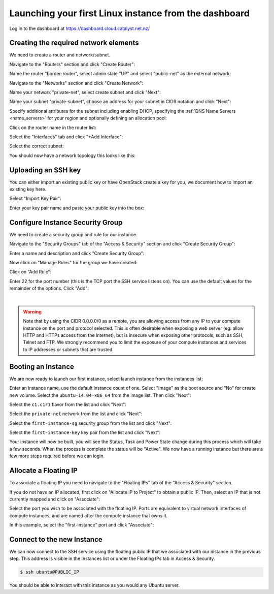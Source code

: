 ******************************************************
Launching your first Linux instance from the dashboard
******************************************************

Log in to the dashboard at https://dashboard.cloud.catalyst.net.nz/

Creating the required network elements
======================================

We need to create a router and network/subnet.

Navigate to the "Routers" section and click "Create Router":

.. image:: ../_static/fi-router-create.png
   :align: center

Name the router "border-router", select admin state "UP" and select
"public-net" as the external network:

.. image:: ../_static/fi-router-name.png
   :align: center

Navigate to the "Networks" section and click "Create Network":

.. image:: ../_static/fi-network-create.png
   :align: center

Name your network "private-net", select create subnet and click "Next":

.. image:: ../_static/fi-network-create-name.png
   :align: center

Name your subnet "private-subnet", choose an address for your subnet in CIDR
notation and click "Next":

.. image:: ../_static/fi-network-address.png
   :align: center

Specify additional attributes for the subnet including enabling DHCP,
specifying the :ref:`DNS Name Servers <name_servers>` for your region and
optionally defining an allocation pool:

.. image:: ../_static/fi-network-detail.png
   :align: center

Click on the router name in the router list:

.. image:: ../_static/fi-router-detail.png
   :align: center

Select the "Interfaces" tab and click "+Add Interface":

.. image:: ../_static/fi-router-interface-add.png
   :align: center

Select the correct subnet:

.. image:: ../_static/fi-router-interface-subnet.png
   :align: center

You should now have a network topology this looks like this:

.. image:: ../_static/fi-network-topology.png
   :align: center

Uploading an SSH key
====================

You can either import an existing public key or have OpenStack create a key for
you, we document how to import an existing key here.

Select "Import Key Pair":

.. image:: ../_static/fi-key-pair-import-1.png
   :align: center

Enter your key pair name and paste your public key into the box:

.. image:: ../_static/fi-key-pair-import-2.png
   :align: center

Configure Instance Security Group
=================================

We need to create a security group and rule for our instance.

Navigate to the "Security Groups" tab of the "Access & Security" section and
click "Create Security Group":

.. image:: ../_static/fi-security-group-create-1.png
   :align: center

Enter a name and description and click "Create Security Group":

.. image:: ../_static/fi-security-group-create-2.png
   :align: center

Now click on "Manage Rules" for the group we have created:

.. image:: ../_static/fi-security-group-rules-manage.png
   :align: center

Click on “Add Rule”:

.. image:: ../_static/fi-security-group-rule-add.png
   :align: center

Enter 22 for the port number (this is the TCP port the SSH service listens on).
You can use the default values for the remainder of the options. Click "Add":

.. image:: ../_static/fi-security-group-rule-add-add.png
   :align: center

|

.. warning::

  Note that by using the CIDR 0.0.0.0/0 as a remote, you are allowing access
  from any IP to your compute instance on the port and protocol selected. This
  is often desirable when exposing a web server (eg: allow HTTP and HTTPs
  access from the Internet), but is insecure when exposing other protocols,
  such as SSH, Telnet and FTP. We strongly recommend you to limit the exposure
  of your compute instances and services to IP addresses or subnets that are
  trusted.

Booting an Instance
===================

We are now ready to launch our first instance, select launch instance from the
instances list:

.. image:: ../_static/fi-instance-launch.png
   :align: center

Enter an instance name, use the default instance count of one.  Select "Image"
as the boot source and "No" for create new volume. Select the
``ubuntu-14.04-x86_64`` from the image list. Then click "Next":

.. image:: ../_static/fi-launch-instance-source.png
   :align: center

Select the ``c1.c1r1`` flavor from the list and click "Next":

.. image:: ../_static/fi-launch-instance-flavor.png
   :align: center

Select the ``private-net`` network from the list and click "Next":

.. image:: ../_static/fi-launch-instance-networks.png
   :align: center

Select the ``first-instance-sg`` security group from the list and click "Next":

.. image:: ../_static/fi-launch-instance-security-groups.png
   :align: center

Select the ``first-instance-key`` key pair from the list and click "Next":

.. image:: ../_static/fi-launch-instance-key-pair.png
   :align: center

Your instance will now be built, you will see the Status, Task and Power State
change during this process which will take a few seconds. When the process is
complete the status will be "Active". We now have a running instance but there
are a few more steps required before we can login.

Allocate a Floating IP
======================

To associate a floating IP you need to navigate to the "Floating IPs" tab of
the "Access & Security" section.

If you do not have an IP allocated, first click on "Allocate IP to Project" to
obtain a public IP. Then, select an IP that is not currently mapped and click
on "Associate":

.. image:: ../_static/fi-floating-ip.png
   :align: center

Select the port you wish to be associated with the floating IP. Ports are
equivalent to virtual network interfaces of compute instances, and are named
after the compute instance that owns it.

In this example, select the "first-instance" port and click "Associate":

.. image:: ../_static/fi-floating-ip-associate.png
   :align: center

Connect to the new Instance
===========================

We can now connect to the SSH service using the floating public IP that we
associated with our instance in the previous step. This address is visible in
the Instances list or under the Floating IPs tab in Access & Security.

.. code-block:: bash

 $ ssh ubuntu@PUBLIC_IP

You should be able to interact with this instance as you would any Ubuntu
server.
